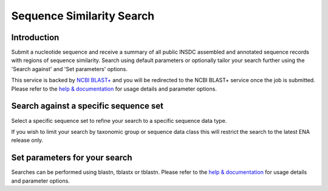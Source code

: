 ==========================
Sequence Similarity Search
==========================

Introduction
============

Submit a nucleotide sequence and receive a summary of all public INSDC assembled and annotated 
sequence records with regions of sequence similarity. Search using default parameters or optionally 
tailor your search further using the 'Search against' and 'Set parameters' options.

This service is backed by `NCBI BLAST+ <https://www.ebi.ac.uk/Tools/sss/ncbiblast/>`_
and you will be redirected to the NCBI BLAST+ service once the job is submitted. Please refer to the 
`help & documentation <https://www.ebi.ac.uk/seqdb/confluence/pages/viewpage.action?pageId=94147939>`_ 
for usage details and parameter options.

Search against a specific sequence set
======================================

Select a specific sequence set to refine your search to a specific sequence data type.

If you wish to limit your search by taxonomic group or sequence data class this will restrict the 
search to the latest ENA release only.

Set parameters for your search
==============================

Searches can be performed using blastn, tblastx or tblastn. Please refer to the 
`help & documentation <https://www.ebi.ac.uk/seqdb/confluence/pages/viewpage.action?pageId=94147939>`_ 
for usage details and parameter options.